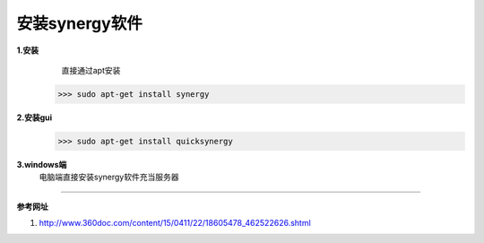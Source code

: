 安装synergy软件
###############


**1.安装**
    直接通过apt安装

   >>> sudo apt-get install synergy

**2.安装gui**    
    >>> sudo apt-get install quicksynergy


**3.windows端**
    电脑端直接安装synergy软件充当服务器


-----------------------------------------

**参考网址**

1. http://www.360doc.com/content/15/0411/22/18605478_462522626.shtml
